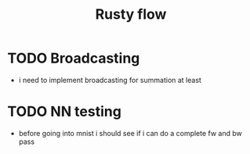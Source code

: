 #+title: Rusty flow
* TODO Broadcasting
- i need to implement broadcasting for summation at least
* TODO NN testing
- before going into mnist i should see if i can do a complete fw and bw pass

# Local Variables:
# jinx-local-words: "Rustyflow"
# End:
